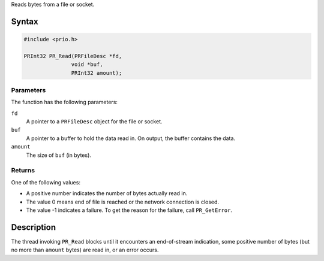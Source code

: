 Reads bytes from a file or socket.

.. _Syntax:

Syntax
------

.. code:: eval

   #include <prio.h>

   PRInt32 PR_Read(PRFileDesc *fd,
                  void *buf,
                  PRInt32 amount);

.. _Parameters:

Parameters
~~~~~~~~~~

The function has the following parameters:

``fd``
   A pointer to a ``PRFileDesc`` object for the file or socket.
``buf``
   A pointer to a buffer to hold the data read in. On output, the buffer
   contains the data.
``amount``
   The size of ``buf`` (in bytes).

.. _Returns:

Returns
~~~~~~~

One of the following values:

-  A positive number indicates the number of bytes actually read in.
-  The value 0 means end of file is reached or the network connection is
   closed.
-  The value -1 indicates a failure. To get the reason for the failure,
   call ``PR_GetError``.

.. _Description:

Description
-----------

The thread invoking ``PR_Read`` blocks until it encounters an
end-of-stream indication, some positive number of bytes (but no more
than ``amount`` bytes) are read in, or an error occurs.
